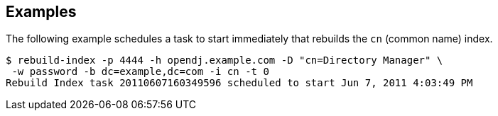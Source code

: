 ////

  The contents of this file are subject to the terms of the Common Development and
  Distribution License (the License). You may not use this file except in compliance with the
  License.

  You can obtain a copy of the License at legal/CDDLv1.0.txt. See the License for the
  specific language governing permission and limitations under the License.

  When distributing Covered Software, include this CDDL Header Notice in each file and include
  the License file at legal/CDDLv1.0.txt. If applicable, add the following below the CDDL
  Header, with the fields enclosed by brackets [] replaced by your own identifying
  information: "Portions Copyright [year] [name of copyright owner]".

  Copyright 2015-2016 ForgeRock AS.
  Portions Copyright 2024 3A Systems LLC.

////

== Examples
The following example schedules a task to start immediately that rebuilds the `cn` (common name) index.

[source, console]
----
$ rebuild-index -p 4444 -h opendj.example.com -D "cn=Directory Manager" \
 -w password -b dc=example,dc=com -i cn -t 0
Rebuild Index task 20110607160349596 scheduled to start Jun 7, 2011 4:03:49 PM
----
